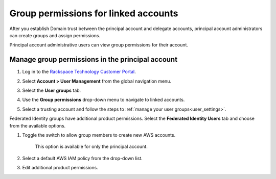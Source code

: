 .. _access_permissions:

=======================================
Group permissions for linked accounts
=======================================

After you establish Domain trust
between the principal account and delegate accounts,
principal account administrators can create groups
and assign permissions.

Principal account administrative users can view
group permissions for their account.

Manage group permissions in the principal account
~~~~~~~~~~~~~~~~~~~~~~~~~~~~~~~~~~~~~~~~~~~~~~~~~~

#. Log in to the `Rackspace Technology Customer Portal <https://login.rackspace.com>`_.

#. Select **Account > User Management** from the global navigation menu.

#. Select the **User groups** tab.

#. Use the **Group permissions** drop-down menu to
   navigate to linked accounts.

   .. image:: //docs/portal-onboarding-guide/_images/acct_groups.png
    :alt: **account switcher**

#. Select a trusting account and
   follow the steps to :ref:`manage your user groups<user_settings>`.

Federated Identity groups have additional product permissions.
Select the **Federated Identity Users** tab and choose from the available
options.

#. Toggle the switch to allow group members to create new AWS accounts.

      .. note::

      This option is available for only the principal account.

#. Select a default AWS IAM policy from the drop-down list.

#. Edit additional product permissions.

.. image:: //docs/portal-onboarding-guide/_images/acct_products.png
    :alt: **account switcher**
    

